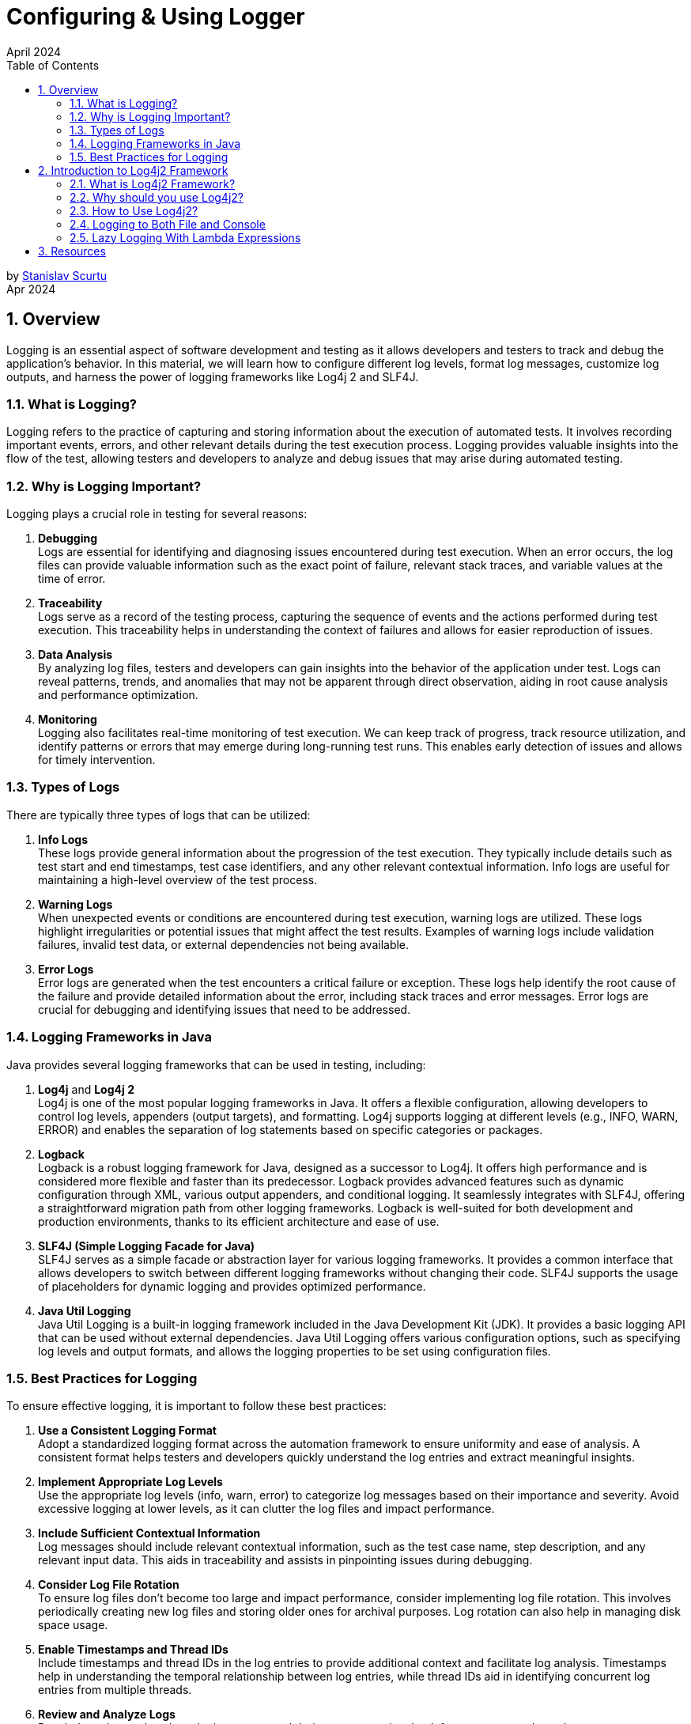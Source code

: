:doctype: book
:revdate: April 2024
:toc: left
:toc-title: Table of Contents
:sectnums:
:icons: font

= Configuring & Using Logger

by mailto:stanislav.scurtu@gmail.com[Stanislav Scurtu] +
Apr 2024

== Overview

Logging is an essential aspect of software development and testing as it allows developers and testers to track and debug the application's behavior.
In this material, we will learn how to configure different log levels, format log messages, customize log outputs, and harness the power of logging frameworks like Log4j 2 and SLF4J.

=== What is Logging?

Logging refers to the practice of capturing and storing information about the execution of automated tests.
It involves recording important events, errors, and other relevant details during the test execution process.
Logging provides valuable insights into the flow of the test, allowing testers and developers to analyze and debug issues that may arise during automated testing.

=== Why is Logging Important?

Logging plays a crucial role in testing for several reasons:

. *Debugging* +
Logs are essential for identifying and diagnosing issues encountered during test execution.
When an error occurs, the log files can provide valuable information such as the exact point of failure, relevant stack traces, and variable values at the time of error.

. *Traceability* +
Logs serve as a record of the testing process, capturing the sequence of events and the actions performed during test execution.
This traceability helps in understanding the context of failures and allows for easier reproduction of issues.

. *Data Analysis* +
By analyzing log files, testers and developers can gain insights into the behavior of the application under test.
Logs can reveal patterns, trends, and anomalies that may not be apparent through direct observation, aiding in root cause analysis and performance optimization.

. *Monitoring* +
Logging also facilitates real-time monitoring of test execution.
We can keep track of progress, track resource utilization, and identify patterns or errors that may emerge during long-running test runs.
This enables early detection of issues and allows for timely intervention.

=== Types of Logs

There are typically three types of logs that can be utilized:

. *Info Logs* +
These logs provide general information about the progression of the test execution.
They typically include details such as test start and end timestamps, test case identifiers, and any other relevant contextual information.
Info logs are useful for maintaining a high-level overview of the test process.

. *Warning Logs* +
When unexpected events or conditions are encountered during test execution, warning logs are utilized.
These logs highlight irregularities or potential issues that might affect the test results.
Examples of warning logs include validation failures, invalid test data, or external dependencies not being available.

. *Error Logs* +
Error logs are generated when the test encounters a critical failure or exception.
These logs help identify the root cause of the failure and provide detailed information about the error, including stack traces and error messages.
Error logs are crucial for debugging and identifying issues that need to be addressed.

=== Logging Frameworks in Java

Java provides several logging frameworks that can be used in testing, including:

. *Log4j* and *Log4j 2* +
Log4j is one of the most popular logging frameworks in Java.
It offers a flexible configuration, allowing developers to control log levels, appenders (output targets), and formatting.
Log4j supports logging at different levels (e.g., INFO, WARN, ERROR) and enables the separation of log statements based on specific categories or packages.

. *Logback* +
Logback is a robust logging framework for Java, designed as a successor to Log4j.
It offers high performance and is considered more flexible and faster than its predecessor.
Logback provides advanced features such as dynamic configuration through XML, various output appenders, and conditional logging.
It seamlessly integrates with SLF4J, offering a straightforward migration path from other logging frameworks.
Logback is well-suited for both development and production environments, thanks to its efficient architecture and ease of use.

. *SLF4J (Simple Logging Facade for Java)* +
SLF4J serves as a simple facade or abstraction layer for various logging frameworks.
It provides a common interface that allows developers to switch between different logging frameworks without changing their code.
SLF4J supports the usage of placeholders for dynamic logging and provides optimized performance.

. *Java Util Logging* +
Java Util Logging is a built-in logging framework included in the Java Development Kit (JDK).
It provides a basic logging API that can be used without external dependencies.
Java Util Logging offers various configuration options, such as specifying log levels and output formats, and allows the logging properties to be set using configuration files.

=== Best Practices for Logging

To ensure effective logging, it is important to follow these best practices:

. *Use a Consistent Logging Format* +
Adopt a standardized logging format across the automation framework to ensure uniformity and ease of analysis.
A consistent format helps testers and developers quickly understand the log entries and extract meaningful insights.

. *Implement Appropriate Log Levels* +
Use the appropriate log levels (info, warn, error) to categorize log messages based on their importance and severity.
Avoid excessive logging at lower levels, as it can clutter the log files and impact performance.

. *Include Sufficient Contextual Information* +
Log messages should include relevant contextual information, such as the test case name, step description, and any relevant input data.
This aids in traceability and assists in pinpointing issues during debugging.

. *Consider Log File Rotation* +
To ensure log files don't become too large and impact performance, consider implementing log file rotation.
This involves periodically creating new log files and storing older ones for archival purposes.
Log rotation can also help in managing disk space usage.

. *Enable Timestamps and Thread IDs* +
Include timestamps and thread IDs in the log entries to provide additional context and facilitate log analysis.
Timestamps help in understanding the temporal relationship between log entries, while thread IDs aid in identifying concurrent log entries from multiple threads.

. *Review and Analyze Logs* +
Regularly review and analyze the logs generated during test execution.
Look for patterns, trends, and error-prone areas to identify potential improvements in the test suite or the application under test.

== Introduction to Log4j2 Framework

=== What is Log4j2 Framework?

Log4j2 is a powerful logging framework for Java applications.
It provides a flexible and efficient mechanism for generating log statements in applications.
With its extensive features and capabilities, Log4j2 simplifies the process of logging and allows developers to easily track and analyze the behavior of their applications.

=== Why should you use Log4j2?

Log4j2 offers numerous benefits that make it a popular choice for logging in Java applications.
Here are some reasons why you should consider using Log4j2:

. *Flexible Configuration* +
Log4j2 provides a flexible configuration mechanism that allows you to easily define various aspects of logging, such as log levels, appenders, and formatting options.
This flexibility enables you to tailor the logging behavior according to your application's specific requirements.

. *High Performance* +
Log4j2 is designed to deliver high performance logging for your Java applications.
It utilizes asynchronous logging and uses efficient data structures, resulting in minimal impact on application performance even when a large number of log statements are generated.

. *Multiple Logging Levels* +
Log4j2 allows you to define multiple logging levels, such as DEBUG, INFO, WARN, ERROR, etc.
This enables you to categorize log statements based on their importance and control the amount of information generated by your application.

. *Multiple Output Destinations* +
Log4j2 supports multiple output destinations, known as appenders.
These appenders allow you to log messages to various destinations, such as files, databases, email, and even external systems like Logstash or Elasticsearch.
This flexibility ensures that your logging information is accessible and useful for different purposes.

. *Contextual Logging* +
Log4j2 provides a powerful feature called MDC (Mapped Diagnostic Context) that allows you to add contextual information to your log statements.
This information can include details such as user ID, session ID, or any other relevant data.
This contextual logging makes it easier to trace and analyze application behavior in specific scenarios.

=== How to Use Log4j2?

==== Log4j2 Dependency

Include the Log4j2 dependency in your project's build `pom.xml` file.
This ensures that you can access the Log4j2 classes and functionalities in your code.

[source,xml]
----
<dependencies>
    <!-- Log4j 2 API -->
    <dependency>
        <groupId>org.apache.logging.log4j</groupId>
        <artifactId>log4j-api</artifactId>
        <version>2.22.1</version>
    </dependency>
    <!-- Log4j 2 Core -->
    <dependency>
        <groupId>org.apache.logging.log4j</groupId>
        <artifactId>log4j-core</artifactId>
        <version>2.22.1</version>
    </dependency>
</dependencies>
----

IMPORTANT: Ensure you're using the latest version of Log4j 2 by checking the https://logging.apache.org/log4j/2.x/maven-artifacts.html#using-log4j-in-your-apache-maven-build[official Log4j 2 website].

==== Configuring Log4j2:

The configuration file can be in XML, JSON, or properties format.
Customize the file to define log levels, appenders, and other properties according to your application's needs.
The configuration file should be placed in the `src/main/resources` directory.
A basic `log4j2.xml` configuration might look like this:

TIP: This configuration defines a console appender with a simple pattern layout and sets the root logger level to INFO.

[source,xml]
----
<?xml version="1.0" encoding="UTF-8"?>
<Configuration status="WARN">
    <Appenders>
        <Console name="Console" target="SYSTEM_OUT">
            <PatternLayout pattern="%d{HH:mm:ss.SSS} [%t] %-5level %logger{36} - %msg%n"/>
        </Console>
    </Appenders>
    <Loggers>
        <Root level="info">
            <AppenderRef ref="Console"/>
        </Root>
    </Loggers>
</Configuration>
----

Let's make a breakdown of what's happening in this code:

.XML Declaration +
[source,xml]
----
<?xml version="1.0" encoding="UTF-8"?>
----

This line declares that the file is an XML document and uses version 1.0 with UTF-8 encoding, ensuring that the file can include characters from any human language, making it internationally readable.

.Configuration Root Element +
[source,xml]
----
<Configuration status="WARN">
----

The root element of every Log4j 2 configuration file.
The status attribute set to "WARN" controls the logging level for internal Log4j 2 status messages.
Here, only warnings and errors from the Log4j 2 framework itself will be printed to the console, reducing clutter from internal Log4j 2 information messages.

==== Appenders Section +

Appenders in Log4j 2 are responsible for delivering LogEvents to their destination.
It's an output destination where the log messages are directed, such as a file, console, database, remote server, or even custom destinations.
Each appender can have its own layout, which controls the format of the output log message.
Multiple appenders can be attached to a single logger, allowing log messages to be sent to multiple destinations.

In our case, a Console appender is defined, meaning log messages will be written to the console (standard output).

[source,xml]
----
<Appenders>
    <Console name="Console" target="SYSTEM_OUT">
        <PatternLayout pattern="%d{HH:mm:ss.SSS} [%t] %-5level %logger{36} - %msg%n"/>
    </Console>
</Appenders>
----

* `name="Console"`: Assigns a name to this appender, which can be referenced by loggers.
* `target="SYSTEM_OUT"`: Specifies that the log messages should be written to the standard system output stream (System.out in Java).

Inside the Console appender, a PatternLayout is defined with a specific pattern for log messages:

* `%d{HH:mm:ss.SSS}`: Date and time of the log event in hours, minutes, seconds, and milliseconds.
* `[%t]`: Name of the thread generating the log message.
* `%-5level`: Log level (like INFO, DEBUG) padded to 5 characters for alignment.
* `%logger{36}`: Name of the logger, truncated to 36 characters if necessary.
* `%msg`: The log message.
* `%n`: A platform-independent newline character.

In practice, when your application logs a message at the INFO level (or higher) using this configuration, you'll see output in the console that might look like this:

`12:34:56.789 [main] INFO com.example.YourClass - This is your log message`

TIP: This output reflects the pattern defined in the PatternLayout, showing the timestamp, thread name, log level, logger name, and the log message, followed by a new line.
If we consider Log4J2 for our logger framework, there are several patterns that we can choose from or customize. +
Refer to the https://logging.apache.org/log4j/2.x/manual/layouts.html[official Log4J2 documentation] to learn more about them.

*Here are some common types of appenders in Log4j 2:*

.ConsoleAppender +
The ConsoleAppender writes log events to System.out or System.err.
It's often used during development to see logging output in the console.

[source,xml]
----
<Appenders>
    <Console name="Console" target="SYSTEM_OUT">
        <PatternLayout pattern="%d{HH:mm:ss.SSS} [%t] %-5level %logger{36} - %msg%n"/>
    </Console>
</Appenders>
----

.FileAppender +
The FileAppender writes log events to a file.
It can be configured to append to or overwrite an existing file.

[source,xml]
----
<Appenders>
    <File name="File" fileName="logs/app.log">
        <PatternLayout pattern="%d{yyyy-MM-dd HH:mm:ss} %-5p %c{1}:%L - %m%n"/>
    </File>
</Appenders>
----

.RollingFileAppender +
The RollingFileAppender extends FileAppender with the capability to roll over log files based on certain criteria like file size or time.

[source,xml]
----
<Appenders>
    <RollingFile name="RollingFile" fileName="logs/app.log" filePattern="logs/app-%d{yyyy-MM-dd}.log">
        <PatternLayout pattern="%d{yyyy-MM-dd HH:mm:ss} %-5p %c{1}:%L - %m%n"/>
        <Policies>
            <TimeBasedTriggeringPolicy interval="1" modulate="true"/>
            <SizeBasedTriggeringPolicy size="10MB"/>
        </Policies>
    </RollingFile>
</Appenders>
----

.AsyncAppender +
The AsyncAppender allows log events to be processed in a separate thread.
This can improve performance by reducing logging overhead in the application's main execution path.

[source,xml]
----
<Appenders>
    <Async name="Async">
        <AppenderRef ref="Console"/>
    </Async>
</Appenders>
----

.SMTPAppender +
The SMTPAppender sends log events via email.
This is particularly useful for alerting on critical errors.

[source,xml]
----
<Appenders>
    <SMTP name="Mail" subject="Application Log" to="admin@example.com" from="app@example.com" smtpHost="smtp.example.com">
        <PatternLayout pattern="%d{yyyy-MM-dd HH:mm:ss} %-5p %c{1}:%L - %m%n"/>
    </SMTP>
</Appenders>
----

TIP: For detailed illustrations, please refer to the examples provided in the accompanying examples folder.

.Custom Appenders +
Log4j 2 allows for the creation of custom appenders if the built-in appenders do not meet specific requirements.
Implementing a custom appender involves extending the Appender interface or one of its abstract implementations, like AbstractAppender.

For additional information on setting up a Custom Appender, refer to the https://logging.apache.org/log4j/2.x/manual/extending.html[official Log4J2 documentation] to learn more about them.

Appenders are a flexible way to control where and how log messages are output, and they can be configured to suit a wide range of logging requirements.

==== Loggers Section +

[source,xml]
----
<Loggers>
    <Root level="info">
        <AppenderRef ref="Console"/>
    </Root>
</Loggers>
----

* The `Root` logger is the ancestor of all other loggers in the application.
* `level="info"`: This sets the minimum level of messages that will be logged.
Here, INFO and levels above (WARN, ERROR, FATAL) will be logged, while DEBUG and TRACE messages will be ignored.
* `<AppenderRef ref="Console"/>`: This ties the root logger to the previously defined Console appender, meaning all log messages accepted by the root logger will be output to the console as per the Console appender's configuration.

Use appropriate log levels for each statement to control the verbosity of your logs and to filter them based on importance:

* `ERROR`: Use for logging errors that are critical and might cause the application to fail.
* `WARN`: Use for potentially harmful situations that warrant attention.
* `INFO`: Use for informational messages that highlight the progress of the application.
* `DEBUG`: Use for detailed information on the flow through the system, primarily useful in development.
* `TRACE`: Use for the most detailed information, such as step-by-step tracing of algorithms.

==== Initializing and Generating Log Statements

In your application's code, initialize Log4j2 by calling the appropriate initialization method.
This ensures that Log4j2 is ready to handle logging statements and adheres to the defined configuration.

[source,java]
----
import org.apache.logging.log4j.LogManager;
import org.apache.logging.log4j.Logger;

public class Log4j2Example {
    private static final Logger logger = LogManager.getLogger(Log4j2Example.class);
}
----

Log statements using Log4j2's logging APIs should contain relevant information about the application's behavior, errors, or any other details.
Consider the following scenarios:

* *Initialization and Configuration*: Log the start of application components or subsystems, along with any significant configuration settings.
+
[source,java]
----
public void initializeComponent() {
    logger.info("Initializing component X with configuration Y...");
    // Initialization logic...
    logger.info("Component X initialized successfully.");
}
----

* *Method Entry and Exit*: For critical methods, log at the start and end, possibly including key parameter values or method results.
+
[source,java]
----
public int performCalculation(int input) {
    logger.debug("Entering performCalculation with input: {}", input);
    // Calculation logic...
    logger.debug("Exiting performCalculation with result: {}", result);
    return result;
}
----

* *Conditional Branches*: In important conditional branches, especially in error handling or unusual conditions, add log statements to indicate which path the execution is taking.
+
[source,java]
----
if (user.isValid()) {
  logger.info("User {} is valid, proceeding to process", user.getName());
  // Process user...
} else {
  logger.warn("User {} is not valid, aborting process", user.getName());
  // Handle invalid user...
}
----

* *Exceptions*: Always log exceptions, including stack traces, to aid in debugging.
Catch blocks are ideal places for logging errors or warnings.
+
[source,java]
----
try {
    // Some operation that might throw an exception
} catch (SpecificException ex) {
    logger.error("An error occurred processing XYZ: {}", ex.getMessage(), ex);
    // Handle exception...
}
----

* *Performance Metrics*: Log performance-related information, such as the time taken to execute a critical section of code.
+
[source,java]
----
long startTime = System.currentTimeMillis();
// Perform time-consuming operation...
long endTime = System.currentTimeMillis();
logger.info("Operation completed in {} ms", (endTime - startTime));
----

* *User Actions*: In applications with significant user interaction, log user actions to understand user behavior and potential issues.
+
[source,java]
----
public void loginUser(String username, String password) {
    logger.info("Login attempt for user: {}", username);
    try {
        // Authentication logic...
        logger.info("User {} logged in successfully", username);
    } catch (AuthenticationException ex) {
        logger.error("Failed login attempt for user {}: {}", username, ex.getMessage());
        // Handle authentication failure...
    }
}
----

TIP: Monitor and analyze the generated log output to gain insights into your application's behavior, troubleshoot issues, or track specific events.
Use the configured appenders to direct log messages to the desired destinations for further analysis.

=== Logging to Both File and Console

This is very useful in a non-prod environment where we may want to see debug messages in the console, and we may want to persist the higher level logs to a file for later analysis.

To configure Log4j2 to log to both a file and the console, we would typically use a configuration file where we define Appenders for each output target and a Logger that references these appenders.
Log4j 2 supports various types of configuration files, including XML, JSON, YAML, and properties files.
Below is an example of how to do this with an XML configuration file.

TIP: The XML configuration below defines two appenders: one for logging to the console (Console) and another for logging to a file (File), and it attaches both appenders to the root logger.

==== Log4j2 XML Configuration Example

[source,xml]
----
<?xml version="1.0" encoding="UTF-8"?>
<Configuration status="WARN">
    <Appenders>
        <Console name="ConsoleAppender" target="SYSTEM_OUT">
            <PatternLayout pattern="%d{yyyy-MM-dd HH:mm:ss} %-5p %c{1}:%L - %m%n"/>
        </Console>
        <File name="FileAppender" fileName="app.log" append="true">
            <PatternLayout pattern="%d{yyyy-MM-dd HH:mm:ss} %-5p %c{1}:%L - %m%n"/>
        </File>
    </Appenders>
    <Loggers>
        <Root level="info">
            <AppenderRef ref="ConsoleAppender"/>
            <AppenderRef ref="FileAppender"/>
        </Root>
    </Loggers>
</Configuration>
----

.Explanation of the Configuration Elements:
* `<Configuration>`: The root element of the configuration file.
* `<Appenders>`: This section defines all the appenders you'll use.
* `<Console>`: An appender for logging to the console. `target="SYSTEM_OUT"` specifies that log messages should be written to standard out.
* `<File>`: An appender for logging to a file. `fileName="app.log"` specifies the name of the log file.
* `<PatternLayout>`: This element within each appender defines the format of log messages.
The pattern provided here is just an example; you can customize it according to your needs.
* `<Loggers>`: This section defines the loggers and their levels.
* `<Root>`: The root logger of the application.
The `level="info"` attribute specifies that INFO and higher level messages (WARN, ERROR, FATAL) will be logged.
Lower level messages (DEBUG, TRACE) will be ignored.
* `<AppenderRef>`: These elements link the appenders to the root logger.
Both the console and file appenders are referenced here, so log messages will go to both destinations.

NOTE: With the log4j2.xml configuration file in place, Log4j 2 will automatically detect and load it when our application starts.
And we don't need to manually load this configuration file in our code.

When we run our application, we should see the log messages in both the console and the app.log file, formatted according to the pattern we specified in the configuration file.

==== Configuration Using a Properties File

Unlike Log4j, which supports configuration only through properties and XML formats, we can define the Log4j 2 configurations using JSON, XML, YAML, or properties format.
All these formats are functionally equivalent.
Therefore, we can easily convert the configuration done in one format to any other.

When Log4j 2 was released, it didn’t have the support for configuration through the properties file.
It started supporting the properties file from the release of version 2.4. The default properties configuration file is always `log4j2.properties`.
The Logger gets the reference of this file from the CLASSPATH.
The system property may refer to a local file system or may contain a URL.
Log4j2 provides a DefaultConfiguration if it cannot locate a configuration file.
In this case, we get the logging output redirected to the console and the root logger level set to ERROR.

TIP: The `log4j2.properties` file is a simple, key-value pair format that is easy to read and write.

===== Syntax of the log4j2.properties File

The syntax of the `log4j2.properties` file isn’t the same as that of log4j.properties.
In the log4j.properties file, every configuration starts with ‘log4j‘, while this has been omitted in the log4j2.properties configuration.

Here's an example `log4j2.properties` file that configures Log4j 2 to log to both the console and a file:

[source,properties]
----
status = error
name = PropertiesConfig

# Define the appender for the console
appender.console.type = Console
appender.console.name = ConsoleAppender
appender.console.layout.type = PatternLayout
appender.console.layout.pattern = %d{yyyy-MM-dd HH:mm:ss} %-5p %c{1}:%L - %m%n

# Define the appender for the file
appender.file.type = File
appender.file.name = FileAppender
appender.file.fileName = logs/app.log
appender.file.layout.type = PatternLayout
appender.file.layout.pattern = %d{yyyy-MM-dd HH:mm:ss} %-5p %c{1}:%L - %m%n
appender.file.append = true

# Set the root logger level to INFO and attach the console and file appenders
rootLogger.level = info
rootLogger.appenderRef.console.ref = ConsoleAppender
rootLogger.appenderRef.file.ref = FileAppender
----

.Explanation of Configuration Elements
* `status = error`: Sets the log level for internal Log4j 2 status logging.
It's helpful for debugging Log4j 2 issues.

* `name = PropertiesConfig`: An arbitrary name for your configuration.

.Appenders section:
* `appender.console.type = Console`: Defines a console appender.
* `appender.console.name = ConsoleAppender`: Sets a name for the console appender.
* `appender.console.layout.type = PatternLayout`: Specifies that this appender will use a pattern layout.
* `appender.console.layout.pattern = %d{yyyy-MM-dd HH:mm:ss} %-5p %c{1}:%L - %m%n`: Defines the pattern for log messages.
This pattern includes the timestamp, log level, logger name, line number, and the log message.
* `appender.file.type = File`: Defines a file appender.
* `appender.file.name = FileAppender`: Sets a name for the file appender.
* `appender.file.fileName = logs/app.log`: Specifies the log file's name and path.
* `appender.file.layout.type = PatternLayout`: Defines the layout for file logging.
* `appender.file.layout.pattern = %d{yyyy-MM-dd HH:mm:ss} %-5p %c{1}:%L - %m%n`: Similar to the console appender, defines the pattern for file logging.
* `appender.file.append = true`: Indicates that log messages should be appended to the file if it already exists.

.Logger section:
* `rootLogger.level = info`: Sets the logging level for the root logger.
In this case, it's set to INFO, meaning that INFO, WARN, ERROR, and FATAL messages will be logged, while DEBUG and TRACE messages will be ignored.
* `rootLogger.appenderRef.console.ref = ConsoleAppender` and `rootLogger.appenderRef.file.ref = FileAppender`: Attaches the defined appenders to the root logger.

NOTE: With the log4j2.properties file in place, Log4j 2 will automatically detect and use it when your application starts.
You don't need to manually load this configuration in your code.

=== Lazy Logging With Lambda Expressions

Lambda expressions are a feature introduced in Java 8 that allows you to treat functionality as a method argument or code as data.
A lambda expression can be understood as a concise representation of an anonymous function that can be passed around.
It consists of a list of parameters, a body, a return type, and a set of thrown exceptions.

A potential performance improvement for applications that use logging can result from avoiding the calculation of log messages if the corresponding log level is not enabled.

First, let’s see a simple log statement at TRACE level:

[source,java]
----
logger.trace("Number is {}", getRandomNumber());
----

In this example, the `getRandomNumber()` method is called to substitute the log message parameter regardless of whether TRACE statements are displayed or not.
For example, if the log level is set to DEBUG, log4j 2 will not log the message, but the `getRandomNumber()` method still runs.
In other words, the execution of this method may be unnecessary.

Before the addition of support for lambda expressions, we could avoid constructing messages which are not logged by explicitly checking the log level before executing the log statement:

[source,java]
----
if (logger.isTraceEnabled()) {
    logger.trace("Number is {}", getRandomNumber());
}
----

In this case, the `getRandomNumber()` method is only called if the TRACE log level is enabled.
This can improve performance depending on how expensive the execution of methods used to substitute parameters is.

By using lambda expressions, we can further simplify the code above:

[source,java]
----
logger.trace("Number is {}", () -> getRandomNumber());
----

The lambda expression is only evaluated if the corresponding log level is enabled.
This is referred to as lazy logging.

We can also use multiple lambda expressions for a log message:

[source,java]
----
logger.trace("Name is {} and age is {}", () -> getName(), () -> getRandomNumber());
----

==== Benefits of Using Lambda Expressions with Log4j 2

* *Performance Optimization*: By deferring the evaluation of log messages, lambda expressions help avoid unnecessary computation, improving the application's performance.
* *Code Clarity*: Lambda expressions can lead to more readable and concise code, making it easier to understand the logging logic.
* *Functional Programming Style*: They allow for a more functional programming style in Java, making your logging statements part of functional pipelines if needed.

TIP: In conclusion, the integration of lambda expressions into Log4j 2 provides significant benefits, particularly in terms of performance optimization and code readability, making it a powerful feature for developers logging in Java applications.

== Resources

* https://logging.apache.org/log4j/2.x/index.html
* https://www.baeldung.com/log4j2-appenders-layouts-filters
* https://www.baeldung.com/java-log4j2-file-and-console
* http://www.baeldung.com/log4j-2-lazy-logging

<<Overview,Back to top>>
